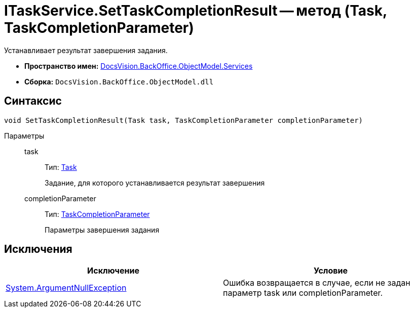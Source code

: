 = ITaskService.SetTaskCompletionResult -- метод (Task, TaskCompletionParameter)

Устанавливает результат завершения задания.

* *Пространство имен:* xref:api/DocsVision/BackOffice/ObjectModel/Services/Services_NS.adoc[DocsVision.BackOffice.ObjectModel.Services]
* *Сборка:* `DocsVision.BackOffice.ObjectModel.dll`

== Синтаксис

[source,csharp]
----
void SetTaskCompletionResult(Task task, TaskCompletionParameter completionParameter)
----

Параметры::
task:::
Тип: xref:api/DocsVision/BackOffice/ObjectModel/Task_CL.adoc[Task]
+
Задание, для которого устанавливается результат завершения
completionParameter:::
Тип: xref:api/DocsVision/BackOffice/ObjectModel/TaskCompletionParameter_CL.adoc[TaskCompletionParameter]
+
Параметры завершения задания

== Исключения

[cols=",",options="header"]
|===
|Исключение |Условие
|http://msdn.microsoft.com/ru-ru/library/system.argumentnullexception.aspx[System.ArgumentNullException] |Ошибка возвращается в случае, если не задан параметр task или completionParameter.
|===
